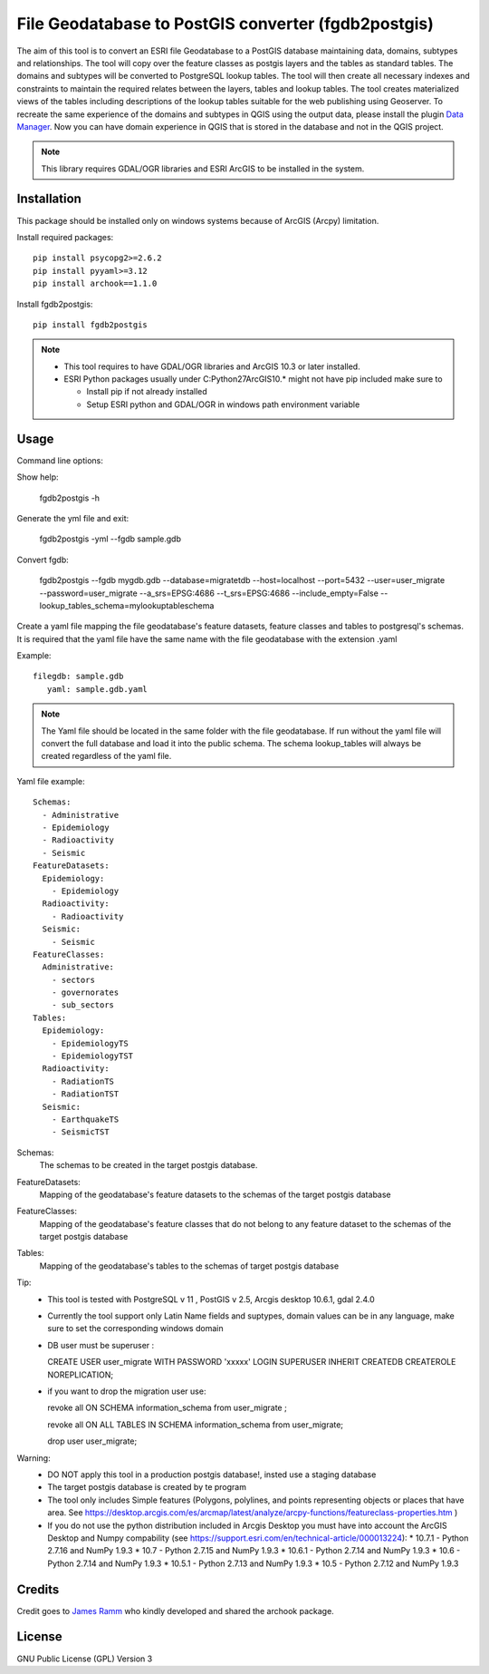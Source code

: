 ====================================================
File Geodatabase to PostGIS converter (fgdb2postgis)
====================================================
The aim of this tool is to convert an ESRI file Geodatabase to a PostGIS database maintaining data, domains, subtypes and relationships.
The tool will copy over the feature classes as postgis layers and the tables as standard tables. The domains and subtypes will be converted to PostgreSQL lookup tables.
The tool will then create all necessary indexes and constraints to maintain the required relates between the layers, tables and lookup tables.
The tool creates materialized views of the tables including descriptions of the lookup tables suitable for the web publishing using  Geoserver.
To recreate the same experience of the domains and subtypes in QGIS using the output data, please install the plugin `Data Manager <https://github.com/cartologic/qgis-datamanager-plugin>`_.
Now you can have domain experience in QGIS that is stored in the database and not in the QGIS project.

.. note::
   This library requires GDAL/OGR libraries and ESRI ArcGIS to be installed in the system.

Installation
------------
This package should be installed only on windows systems because of ArcGIS (Arcpy) limitation.




Install required packages::

    pip install psycopg2>=2.6.2
    pip install pyyaml>=3.12
    pip install archook==1.1.0

Install fgdb2postgis::

    pip install fgdb2postgis

.. note::

  * This tool requires to have GDAL/OGR libraries and ArcGIS 10.3 or later installed.
  * ESRI Python packages usually under C:\Python27\ArcGIS10.* might not have pip included make sure to

    * Install pip if not already installed
    * Setup ESRI python and GDAL/OGR in windows path environment variable

Usage
-----

Command line options::

Show help: 

    fgdb2postgis -h

Generate the yml file and exit: 

  fgdb2postgis -yml --fgdb sample.gdb

Convert fgdb: 

    fgdb2postgis --fgdb mygdb.gdb  --database=migratetdb  --host=localhost  --port=5432  --user=user_migrate  --password=user_migrate --a_srs=EPSG:4686   --t_srs=EPSG:4686 --include_empty=False --lookup_tables_schema=mylookuptableschema




Create a yaml file mapping the file geodatabase's feature datasets, 
feature classes and tables to postgresql's schemas. It is required that the yaml file have the same 
name with the file geodatabase with the extension .yaml

Example::

    filegdb: sample.gdb
       yaml: sample.gdb.yaml

.. note::
  The Yaml file should be located in the same folder with the file geodatabase.
  If run without the yaml file will convert the full database and load it into the public schema.
  The schema lookup_tables will always be created regardless of the yaml file.

Yaml file example::

    Schemas:
      - Administrative
      - Epidemiology
      - Radioactivity
      - Seismic
    FeatureDatasets:
      Epidemiology:
        - Epidemiology
      Radioactivity:
        - Radioactivity
      Seismic:
        - Seismic
    FeatureClasses:
      Administrative:
        - sectors
        - governorates
        - sub_sectors
    Tables:
      Epidemiology:
        - EpidemiologyTS
        - EpidemiologyTST
      Radioactivity:
        - RadiationTS
        - RadiationTST
      Seismic:
        - EarthquakeTS
        - SeismicTST

Schemas:
  The schemas to be created in the target postgis database.

FeatureDatasets:
  Mapping of the geodatabase's feature datasets to the schemas of the target postgis database

FeatureClasses:
  Mapping of the geodatabase's feature classes that do not belong to any feature dataset to the schemas of the target postgis database

Tables:
  Mapping of the geodatabase's tables to the schemas of target postgis database


Tip:
  * This tool is tested with PostgreSQL v 11 ,  PostGIS v 2.5, Arcgis desktop 10.6.1, gdal 2.4.0
  * Currently the tool support only Latin Name fields and suptypes, domain values can be in any   language, make sure to set the corresponding windows domain
  * DB user must be superuser :

    CREATE USER user_migrate  WITH PASSWORD 'xxxxx' LOGIN SUPERUSER INHERIT  CREATEDB CREATEROLE  NOREPLICATION;

  * if you want to drop the migration user use: 

    revoke all ON SCHEMA information_schema from user_migrate ;

    revoke all ON ALL TABLES IN SCHEMA information_schema from  user_migrate;
    
    drop user user_migrate;

Warning:
  * DO NOT apply this tool in a production postgis database!, insted use a staging database
  * The target postgis database is created by te program
  * The tool only includes Simple features (Polygons, polylines, and points representing objects or places that have area. See https://desktop.arcgis.com/es/arcmap/latest/analyze/arcpy-functions/featureclass-properties.htm  ) 
  * If you do not use the python distribution included in Arcgis Desktop you must have into account the  ArcGIS Desktop and Numpy compability (see https://support.esri.com/en/technical-article/000013224): 
    *  10.7.1 - Python 2.7.16 and NumPy 1.9.3
    *  10.7 - Python 2.7.15 and NumPy 1.9.3
    *  10.6.1 - Python 2.7.14 and NumPy 1.9.3
    *  10.6 - Python 2.7.14 and NumPy 1.9.3
    *  10.5.1 - Python 2.7.13 and NumPy 1.9.3
    *  10.5 - Python 2.7.12 and NumPy 1.9.3


Credits
-------

Credit goes to `James Ramm <ramshacklerecording@gmail.com>`_ who kindly developed and shared the archook package.

License
-------
GNU Public License (GPL) Version 3
